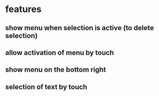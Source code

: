 

* features
** show menu when selection is active (to delete selection)
** allow activation of menu by touch
** show menu on the bottom right
** selection of text by touch

